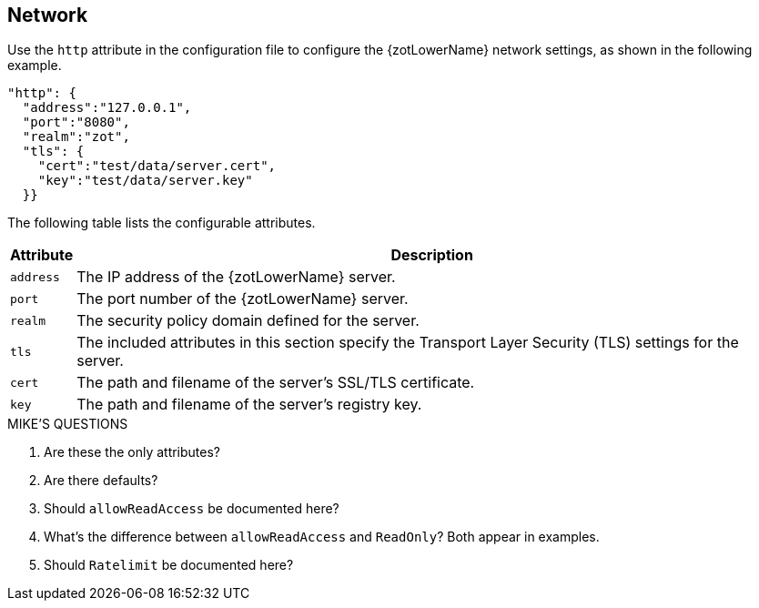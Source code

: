 == Network

Use the `http` attribute in the configuration file to configure the {zotLowerName}
network settings, as shown in the following example.

----
"http": {
  "address":"127.0.0.1",
  "port":"8080",
  "realm":"zot",
  "tls": {
    "cert":"test/data/server.cert",
    "key":"test/data/server.key"
  }}
----

The following table lists the configurable attributes.

[%autowidth]
|===
| Attribute | Description

|`address` | The IP address of the {zotLowerName} server.
|`port` | The port number of the {zotLowerName} server.
|`realm` | The security policy domain defined for the server.
|`tls` | The included attributes in this section specify the Transport Layer
Security (TLS) settings for the server.
|`cert` | The path and filename of the server's SSL/TLS certificate.
|`key` | The path and filename of the server's registry key.
|===


.MIKE'S QUESTIONS
****
. Are these the only attributes?
. Are there defaults?
. Should `allowReadAccess` be documented here?
. What's the difference between `allowReadAccess` and `ReadOnly`?  Both appear in examples.
. Should `Ratelimit` be documented here?
****
